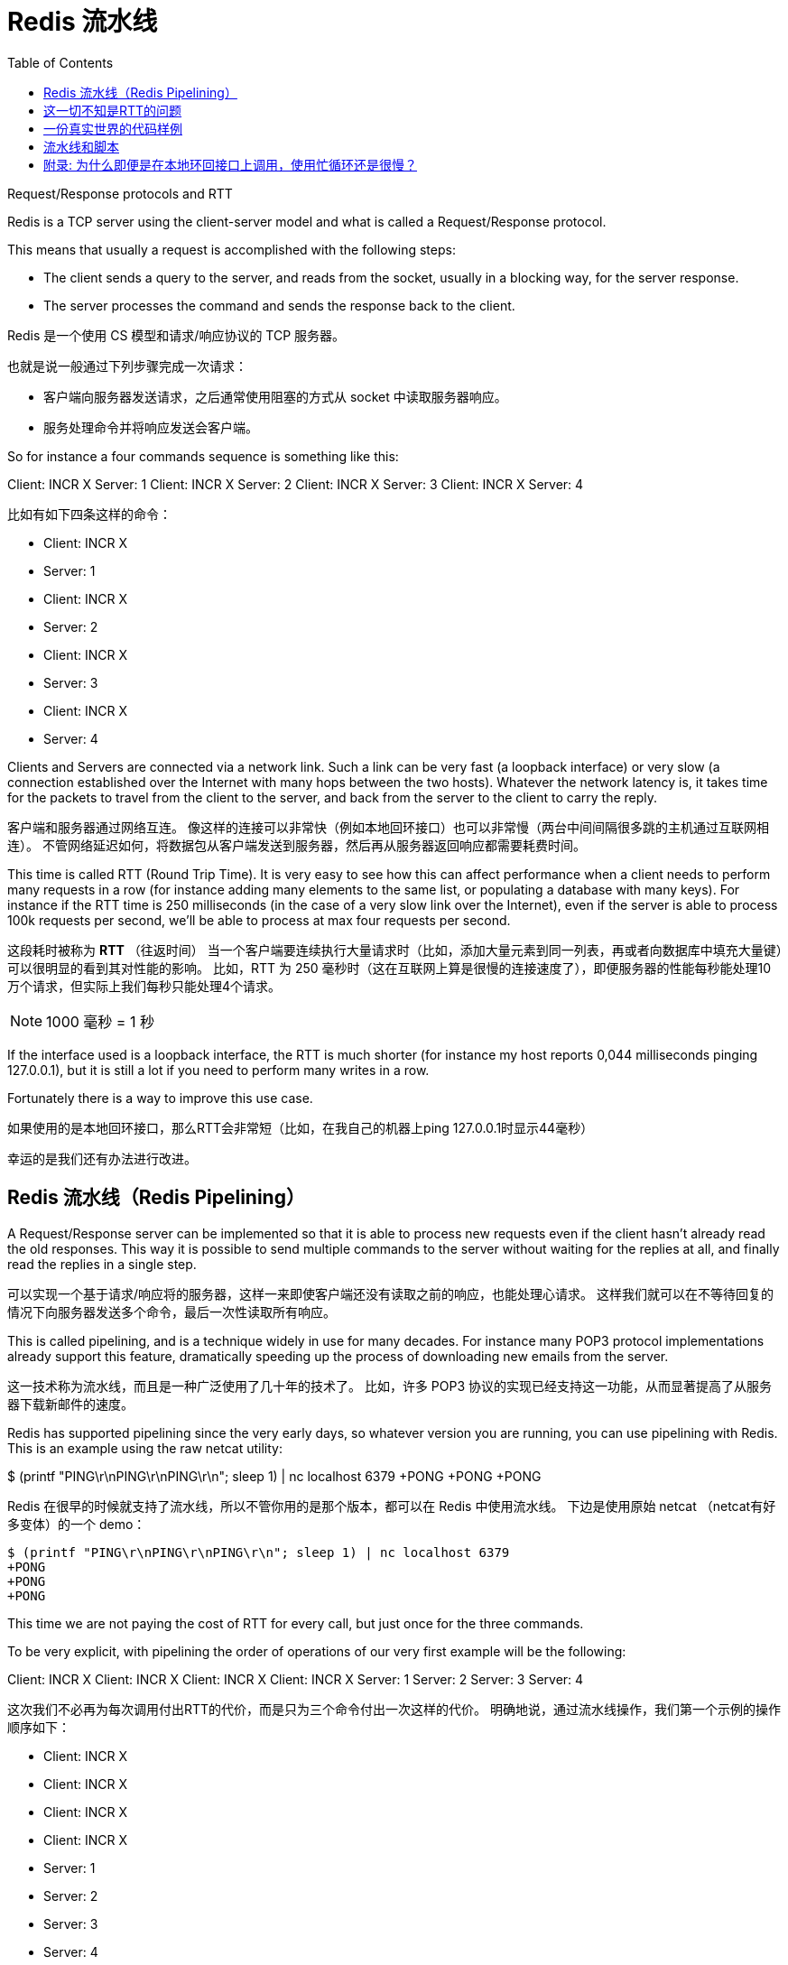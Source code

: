 = Redis 流水线
:toc: right
:description: Redis 流水线。 \ 
:keywords: redis, pipeline, 流水线, 系统调用, 上下文切换

====
Request/Response protocols and RTT

Redis is a TCP server using the client-server model and what is called a Request/Response protocol.

This means that usually a request is accomplished with the following steps:

* The client sends a query to the server, and reads from the socket, usually in a blocking way, for the server response.
* The server processes the command and sends the response back to the client.
====

Redis 是一个使用 CS 模型和请求/响应协议的 TCP 服务器。

也就是说一般通过下列步骤完成一次请求：

* 客户端向服务器发送请求，之后通常使用阻塞的方式从 socket 中读取服务器响应。
* 服务处理命令并将响应发送会客户端。

====
So for instance a four commands sequence is something like this:

Client: INCR X
Server: 1
Client: INCR X
Server: 2
Client: INCR X
Server: 3
Client: INCR X
Server: 4
====

比如有如下四条这样的命令：

* Client: INCR X
* Server: 1
* Client: INCR X
* Server: 2
* Client: INCR X
* Server: 3
* Client: INCR X
* Server: 4

====
Clients and Servers are connected via a network link.
Such a link can be very fast (a loopback interface) or very slow (a connection established over the Internet with many hops between the two hosts).
Whatever the network latency is, it takes time for the packets to travel from the client to the server, and back from the server to the client to carry the reply.
====

客户端和服务器通过网络互连。
像这样的连接可以非常快（例如本地回环接口）也可以非常慢（两台中间间隔很多跳的主机通过互联网相连）。
不管网络延迟如何，将数据包从客户端发送到服务器，然后再从服务器返回响应都需要耗费时间。

====
This time is called RTT (Round Trip Time).
It is very easy to see how this can affect performance when a client needs to perform many requests in a row (for instance adding many elements to the same list, or populating a database with many keys).
For instance if the RTT time is 250 milliseconds (in the case of a very slow link over the Internet), even if the server is able to process 100k requests per second, we'll be able to process at max four requests per second.
====
这段耗时被称为 *RTT* （往返时间）
当一个客户端要连续执行大量请求时（比如，添加大量元素到同一列表，再或者向数据库中填充大量键）可以很明显的看到其对性能的影响。
比如，RTT 为 250 毫秒时（这在互联网上算是很慢的连接速度了），即便服务器的性能每秒能处理10万个请求，但实际上我们每秒只能处理4个请求。

NOTE: 1000 毫秒 = 1 秒

====
If the interface used is a loopback interface, the RTT is much shorter (for instance my host reports 0,044 milliseconds pinging 127.0.0.1), but it is still a lot if you need to perform many writes in a row.

Fortunately there is a way to improve this use case.
====
如果使用的是本地回环接口，那么RTT会非常短（比如，在我自己的机器上ping 127.0.0.1时显示44毫秒）

幸运的是我们还有办法进行改进。

== Redis 流水线（Redis Pipelining）

====
A Request/Response server can be implemented so that it is able to process new requests even if the client hasn't already read the old responses.
This way it is possible to send multiple commands to the server without waiting for the replies at all, and finally read the replies in a single step.
====
可以实现一个基于请求/响应将的服务器，这样一来即使客户端还没有读取之前的响应，也能处理心请求。
这样我们就可以在不等待回复的情况下向服务器发送多个命令，最后一次性读取所有响应。

====
This is called pipelining, and is a technique widely in use for many decades.
For instance many POP3 protocol implementations already support this feature, dramatically speeding up the process of downloading new emails from the server.
====
这一技术称为流水线，而且是一种广泛使用了几十年的技术了。
比如，许多 POP3 协议的实现已经支持这一功能，从而显著提高了从服务器下载新邮件的速度。

====
Redis has supported pipelining since the very early days, so whatever version you are running, you can use pipelining with Redis.
This is an example using the raw netcat utility:

$ (printf "PING\r\nPING\r\nPING\r\n"; sleep 1) | nc localhost 6379
+PONG
+PONG
+PONG
====
Redis 在很早的时候就支持了流水线，所以不管你用的是那个版本，都可以在 Redis 中使用流水线。
下边是使用原始 netcat （netcat有好多变体）的一个 demo：

[source]
----
$ (printf "PING\r\nPING\r\nPING\r\n"; sleep 1) | nc localhost 6379
+PONG
+PONG
+PONG
----

====
This time we are not paying the cost of RTT for every call, but just once for the three commands.

To be very explicit, with pipelining the order of operations of our very first example will be the following:

Client: INCR X
Client: INCR X
Client: INCR X
Client: INCR X
Server: 1
Server: 2
Server: 3
Server: 4
====
这次我们不必再为每次调用付出RTT的代价，而是只为三个命令付出一次这样的代价。
明确地说，通过流水线操作，我们第一个示例的操作顺序如下：

* Client: INCR X
* Client: INCR X
* Client: INCR X
* Client: INCR X
* Server: 1
* Server: 2
* Server: 3
* Server: 4

====
IMPORTANT NOTE: While the client sends commands using pipelining, the server will be forced to queue the replies, using memory.
So if you need to send a lot of commands with pipelining, it is better to send them as batches each containing a reasonable number, for instance 10k commands, read the replies, and then send another 10k commands again, and so forth.
The speed will be nearly the same, but the additional memory used will be at max the amount needed to queue the replies for these 10k commands.
====
重要说明：当客户端使用流水线发送命令时，服务器将被迫使用内存对回复进行排队。
所以，如果你要用流水线发送大量命令，最好是分批发送，每一批包含一个合理的数字，比如1万条命令，然后读取回复，然后再发送1万条命令，依次类推。
速递几乎不变，但是额外使用的内存量将达到存储1万个命令响应所需要的最大内存用量。

== 这一切不知是RTT的问题

====
Pipelining is not just a way to reduce the latency cost associated with the round trip time, it actually greatly improves the number of operations you can perform per second in a given Redis server.
This is the result of the fact that, without using pipelining, serving each command is very cheap from the point of view of accessing the data structures and producing the reply, but it is very costly from the point of view of doing the socket I/O.
This involves calling the read() and write() syscall, that means going from user land to kernel land.
The context switch is a huge speed penalty.
====
流水线不只可以减少RTT成本，它实际上极大的提高了在给定 Redis 服务器中每秒可以执行的操作数量。
实际上，不使用流水线的话，从访问数据结构和生成回复的角度看，执行每个命令的开销是非常低的，但从套接字I/O的角度看成本则是非常高的。
其中涉及到 `read()` 和 `write()` 系统调用，这也就意味这从用户态到内核态的切换。
上下文切换是非常拖慢速度的。

====
When pipelining is used, many commands are usually read with a single read() system call, and multiple replies are delivered with a single write() system call.
Because of this, the number of total queries performed per second initially increases almost linearly with longer pipelines, and eventually reaches 10 times the baseline obtained without pipelining, as you can see from the following graph:
====
当使用流水线时，通常会使用单个 `read()` 系统调用一次性读取大量命令，通过单个 `write()` 系统调用分发多个回复。
正应如此，每秒执行的总查询数最开始随着管道内容纳元素数量的几乎成线性增长，最终达到不使用流水线的大约10倍左右，如下图所示：

image::https://redis.io/images/redisdoc/pipeline_iops.png[pipeline_iops]

== 一份真实世界的代码样例

====
In the following benchmark we'll use the Redis Ruby client, supporting pipelining, to test the speed improvement due to pipelining:
====
在下面的基准测试中，我们将使用支持流水线特性的 Ruby 客户端来测试流水线带来的性能提升。

[source, ruby]
----
require 'rubygems'
require 'redis'

def bench(descr)
    start = Time.now
    yield
    puts "#{descr} #{Time.now-start} seconds"
end

def without_pipelining
    r = Redis.new
    10000.times {
        r.ping
    }
end

def with_pipelining
    r = Redis.new
    r.pipelined {
        10000.times {
            r.ping
        }
    }
end

bench("without pipelining") {
    without_pipelining
}
bench("with pipelining") {
    with_pipelining
}
----

====
Running the above simple script yields the following figures on my Mac OS X system, running over the loopback interface, where pipelining will provide the smallest improvement as the RTT is already pretty low:
====
在我的 Mac OS X 系统上运行上面的简单脚本会产生下图，在环回接口上运行时流水线将提供最小的性能改进，因为这时候 RTT 已经很低了：

[source]
----
without pipelining 1.185238 seconds
with pipelining 0.250783 seconds
----

====
As you can see, using pipelining, we improved the transfer by a factor of five.
====
正如你所见，使用流水线，我们将传输性能提高了五倍。

== 流水线和脚本

====
Using Redis scripting (available in Redis version 2.6 or greater) a number of use cases for pipelining can be addressed more efficiently using scripts that perform a lot of the work needed at the server side.
A big advantage of scripting is that it is able to both read and write data with minimal latency, making operations like read, compute, write very fast (pipelining can't help in this scenario since the client needs the reply of the read command before it can call the write command).
====
当需要在服务端做大量工作时的很多场景中，使用 Redis 脚本可以比流水线更有效的解决问题。
使用脚本的一大优势是可以以非常低的延迟读取和写入数据，从而让读，写，计算等操作非常快（流水线在这种情况下无能为力，因为客户端在调用写命令前需要读取命令的回复）。

====
Sometimes the application may also want to send EVAL or EVALSHA commands in a pipeline.
This is entirely possible and Redis explicitly supports it with the SCRIPT LOAD command (it guarantees that EVALSHA can be called without the risk of failing).
====
有时应用可能还想在流水线中发送 `EVAL` 或者 `EVALSHA` 命令。
这是完全可行的， Redis 使用 `SCRIPT LOAD` 命令明确支持此操作（其保证可以调用 `EVALSHA` 而没有失败的风险）。

== 附录: 为什么即便是在本地环回接口上调用，使用忙循环还是很慢？

====
Even with all the background covered in this page, you may still wonder why a Redis benchmark like the following (in pseudo code), is slow even when executed in the loopback interface, when the server and the client are running in the same physical machine:
====
即便本页面涵盖了所有背景知识，你可能仍然想知道为什么像下面这样的 Redis 基准测试（伪代码），即便在环回接口中执行，且服务器和客户端运行在同一台物理机器上时，速度仍旧很慢 ： 
[source]
----
FOR-ONE-SECOND:
    Redis.SET("foo","bar")
END
----

====
After all if both the Redis process and the benchmark are running in the same box, isn't this just copying messages in memory from one place to another without any actual latency or networking involved?
====
毕竟，如果 Redis 进程和基准测试都在同一机器中运行，这不就是将内存中的消息从一个地方复制到另一个地方而不涉及任何实际延迟或网络吗？

====
The reason is that processes in a system are not always running, actually it is the kernel scheduler that let the process run, so what happens is that, for instance, the benchmark is allowed to run, reads the reply from the Redis server (related to the last command executed), and writes a new command.
The command is now in the loopback interface buffer, but in order to be read by the server, the kernel should schedule the server process (currently blocked in a system call) to run, and so forth.
So in practical terms the loopback interface still involves network-like latency, because of how the kernel scheduler works.
====
原因是系统中的进程并不总是在运行，实际上是内核调度程序让进程运行，所以实际发生的事情是，基准测试被允许运行，读取来自 Redis 服务器的回复（与上次执行的命令相关），并写入一个新命令。
该命令现在在环回接口缓冲区中，但为了被服务器读取，内核应该调度服务器进程（当前在系统调用中被阻止）运行，依此类推。
所以，实际上，由于内核调度程序的工作方式，本地环回接口仍然涉及类似网络的延迟。

====
Basically a busy loop benchmark is the silliest thing that can be done when metering performances in a networked server. The wise thing is just avoiding benchmarking in this way.
====
基本上，在测试网络服务器性能时，使忙循环做基准测试是最蠢的事。 
明智的做法是避免以这种方式进行基准测试。
